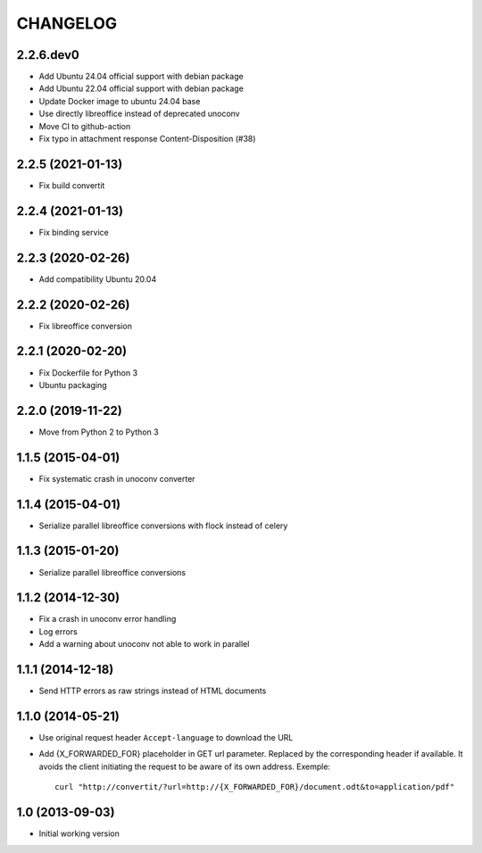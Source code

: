 =========
CHANGELOG
=========

2.2.6.dev0
------------------

- Add Ubuntu 24.04 official support with debian package
- Add Ubuntu 22.04 official support with debian package
- Update Docker image to ubuntu 24.04 base
- Use directly libreoffice instead of deprecated unoconv
- Move CI to github-action
- Fix typo in attachment response Content-Disposition (#38)


2.2.5 (2021-01-13)
------------------

- Fix build convertit


2.2.4 (2021-01-13)
------------------

- Fix binding service


2.2.3 (2020-02-26)
------------------

- Add compatibility Ubuntu 20.04


2.2.2 (2020-02-26)
------------------

- Fix libreoffice conversion


2.2.1 (2020-02-20)
------------------

- Fix Dockerfile for Python 3
- Ubuntu packaging


2.2.0 (2019-11-22)
------------------

- Move from Python 2 to Python 3


1.1.5 (2015-04-01)
------------------

- Fix systematic crash in unoconv converter


1.1.4 (2015-04-01)
------------------

- Serialize parallel libreoffice conversions with flock instead of celery


1.1.3 (2015-01-20)
------------------

- Serialize parallel libreoffice conversions


1.1.2 (2014-12-30)
------------------

- Fix a crash in unoconv error handling
- Log errors
- Add a warning about unoconv not able to work in parallel


1.1.1 (2014-12-18)
------------------

- Send HTTP errors as raw strings instead of HTML documents


1.1.0 (2014-05-21)
------------------

- Use original request header ``Accept-language`` to download the URL

- Add {X_FORWARDED_FOR} placeholder in GET url parameter. Replaced by the
  corresponding header if available.
  It avoids the client initiating the request to be aware of its own address.
  Exemple::

      curl "http://convertit/?url=http://{X_FORWARDED_FOR}/document.odt&to=application/pdf"

1.0 (2013-09-03)
----------------

-  Initial working version
